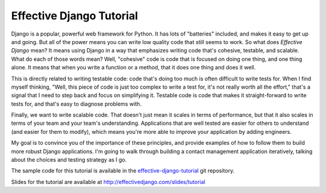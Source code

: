 .. tut::
   :path: ./src

.. slideconf::
   :autoslides: False
   :theme: single-level

===========================
 Effective Django Tutorial
===========================

Django is a popular, powerful web framework for Python. It has lots of
"batteries" included, and makes it easy to get up and going. But all
of the power means you can write low quality code that still seems to
work. So what does *Effective Django* mean? It means using Django in a
way that emphasizes writing code that's cohesive, testable, and
scalable. What do each of those words mean? Well, "cohesive" code is
code that is focused on doing one thing, and one thing alone. It means
that when you write a function or a method, that it does one thing and
does it well.

This is directly related to writing testable code: code that's doing
too much is often difficult to write tests for. When I find myself
thinking, "Well, this piece of code is just too complex to write a
test for, it's not really worth all the effort," that's a signal that
I need to step back and focus on simplifying it. Testable code is code
that makes it straight-forward to write tests for, and that's easy to
diagnose problems with.

Finally, we want to write scalable code. That doesn't just mean it
scales in terms of performance, but that it also scales in terms of
your team and your team's understanding. Applications that are well
tested are easier for others to understand (and easier for them to
modify), which means you're more able to improve your application by
adding engineers.

My goal is to convince you of the importance of these principles, and
provide examples of how to follow them to build more robust Django
applications. I'm going to walk through building a contact management
application iteratively, talking about the choices and testing
strategy as I go.

The sample code for this tutorial is available in the
`effective-django-tutorial`_ git repository.

Slides for the tutorial are available at http://effectivedjango.com/slides/tutorial

.. _`effective-django-tutorial`: https://github.com/nyergler/effective-django-tutorial/

.. slide:: Effective Django
   :level: 1

   .. figure:: /_static/building.jpg
      :class: fill

      CC BY-NC-SA http://www.flickr.com/photos/t_lawrie/278932896/

   http://effectivedjango.com

   Nathan Yergler // nathan@yergler.net // @nyergler

.. slide:: Logistics
   :level: 2

   * Talk / Demonstrate / Practice
   * Please ask questions
   * Break half way through
   * Notes, examples available: http://effectivedjango.com/tutorial

.. slide:: Goals
   :level: 2

   * Build a small Django application
   * Build it effectively
   * Explore some of the new features in Django

.. slide:: Effective?
   :level: 2

   * Cohesive
   * Tested
   * Scalable



.. slide:: Agenda
   :level: 2
   :inline-contents: True

   .. toctree::
      :maxdepth: 1

      getting-started.rst
      models.rst
      views.rst
      forms.rst
      related.rst
..      authzn.rst
